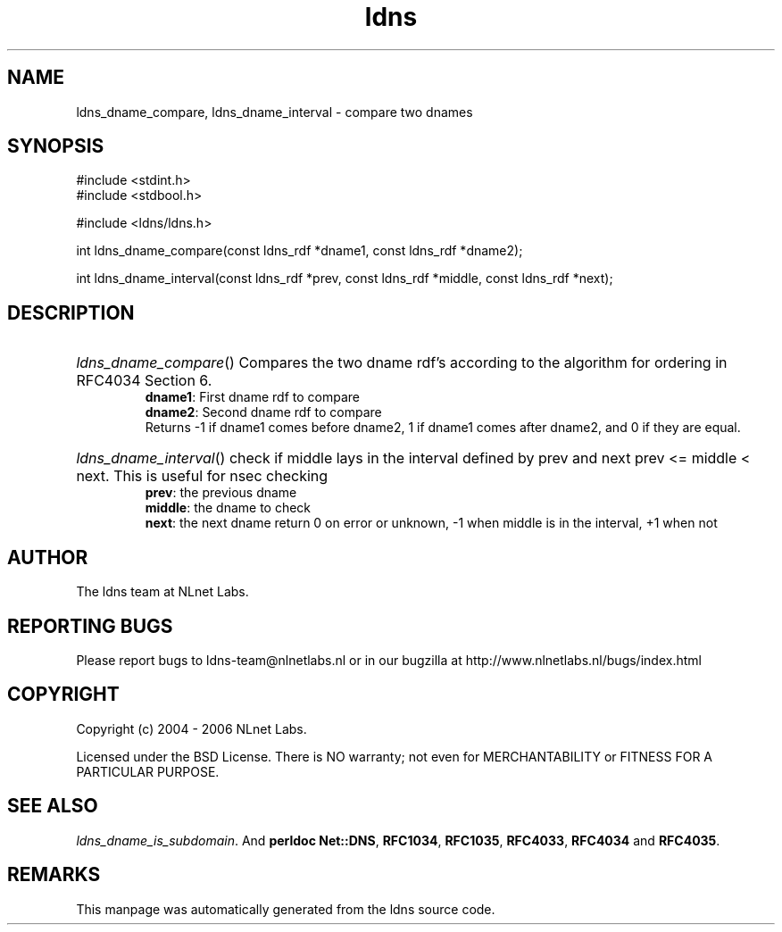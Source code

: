 .ad l
.TH ldns 3 "30 May 2006"
.SH NAME
ldns_dname_compare, ldns_dname_interval \- compare two dnames

.SH SYNOPSIS
#include <stdint.h>
.br
#include <stdbool.h>
.br
.PP
#include <ldns/ldns.h>
.PP
int ldns_dname_compare(const ldns_rdf *dname1, const ldns_rdf *dname2);
.PP
int ldns_dname_interval(const ldns_rdf *prev, const ldns_rdf *middle, const ldns_rdf *next);
.PP

.SH DESCRIPTION
.HP
\fIldns_dname_compare\fR()
Compares the two dname rdf's according to the algorithm for ordering
in RFC4034 Section 6.
\.br
\fBdname1\fR: First dname rdf to compare
\.br
\fBdname2\fR: Second dname rdf to compare
\.br
Returns -1 if dname1 comes before dname2, 1 if dname1 comes after dname2, and 0 if they are equal.
.PP
.HP
\fIldns_dname_interval\fR()
check if middle lays in the interval defined by prev and next
prev <= middle < next. This is useful for nsec checking
\.br
\fBprev\fR: the previous dname
\.br
\fBmiddle\fR: the dname to check
\.br
\fBnext\fR: the next dname
return 0 on error or unknown, -1 when middle is in the interval, +1 when not
.PP
.SH AUTHOR
The ldns team at NLnet Labs.

.SH REPORTING BUGS
Please report bugs to ldns-team@nlnetlabs.nl or in 
our bugzilla at
http://www.nlnetlabs.nl/bugs/index.html

.SH COPYRIGHT
Copyright (c) 2004 - 2006 NLnet Labs.
.PP
Licensed under the BSD License. There is NO warranty; not even for
MERCHANTABILITY or
FITNESS FOR A PARTICULAR PURPOSE.

.SH SEE ALSO
\fIldns_dname_is_subdomain\fR.
And \fBperldoc Net::DNS\fR, \fBRFC1034\fR,
\fBRFC1035\fR, \fBRFC4033\fR, \fBRFC4034\fR  and \fBRFC4035\fR.
.SH REMARKS
This manpage was automatically generated from the ldns source code.
